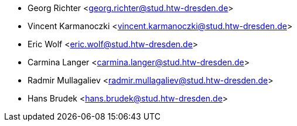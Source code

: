 * Georg Richter <georg.richter@stud.htw-dresden.de>
* Vincent Karmanoczki <vincent.karmanoczki@stud.htw-dresden.de>
* Eric Wolf <eric.wolf@stud.htw-dresden.de>
* Carmina Langer <carmina.langer@stud.htw-dresden.de>
* Radmir Mullagaliev <radmir.mullagaliev@stud.htw-dresden.de>
* Hans Brudek <hans.brudek@stud.htw-dresden.de>